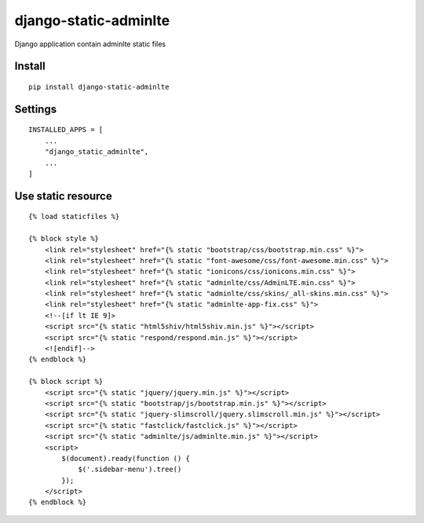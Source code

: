 django-static-adminlte
======================


Django application contain adminlte static files


Install
-------

::

    pip install django-static-adminlte


Settings
--------

::

    INSTALLED_APPS = [
        ...
        "django_static_adminlte",
        ...
    ]

Use static resource
-------------------

::

    {% load staticfiles %}

    {% block style %}
        <link rel="stylesheet" href="{% static "bootstrap/css/bootstrap.min.css" %}">
        <link rel="stylesheet" href="{% static "font-awesome/css/font-awesome.min.css" %}">
        <link rel="stylesheet" href="{% static "ionicons/css/ionicons.min.css" %}">
        <link rel="stylesheet" href="{% static "adminlte/css/AdminLTE.min.css" %}">
        <link rel="stylesheet" href="{% static "adminlte/css/skins/_all-skins.min.css" %}">
        <link rel="stylesheet" href="{% static "adminlte-app-fix.css" %}">
        <!--[if lt IE 9]>
        <script src="{% static "html5shiv/html5shiv.min.js" %}"></script>
        <script src="{% static "respond/respond.min.js" %}"></script>
        <![endif]-->
    {% endblock %}

    {% block script %}
        <script src="{% static "jquery/jquery.min.js" %}"></script>
        <script src="{% static "bootstrap/js/bootstrap.min.js" %}"></script>
        <script src="{% static "jquery-slimscroll/jquery.slimscroll.min.js" %}"></script>
        <script src="{% static "fastclick/fastclick.js" %}"></script>
        <script src="{% static "adminlte/js/adminlte.min.js" %}"></script>
        <script>
            $(document).ready(function () {
                $('.sidebar-menu').tree()
            });
        </script>
    {% endblock %}

